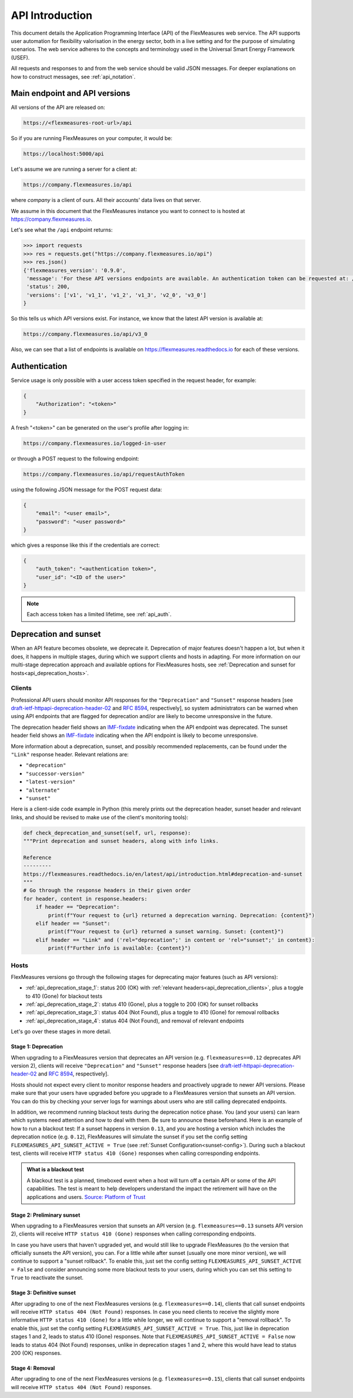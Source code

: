 .. _api_introduction:

API Introduction
============

This document details the Application Programming Interface (API) of the FlexMeasures web service. The API supports user automation for flexibility valorisation in the energy sector, both in a live setting and for the purpose of simulating scenarios. The web service adheres to the concepts and terminology used in the Universal Smart Energy Framework (USEF).

All requests and responses to and from the web service should be valid JSON messages.
For deeper explanations on how to construct messages, see :ref:`api_notation`.

.. _api_versions:

Main endpoint and API versions
------------------------------

All versions of the API are released on:

.. code-block:: html

    https://<flexmeasures-root-url>/api

So if you are running FlexMeasures on your computer, it would be:

.. code-block:: html

    https://localhost:5000/api

Let's assume we are running a server for a client at:

.. code-block:: html

    https://company.flexmeasures.io/api

where `company` is a client of ours. All their accounts' data lives on that server.

We assume in this document that the FlexMeasures instance you want to connect to is hosted at https://company.flexmeasures.io.

Let's see what the ``/api`` endpoint returns:

.. code-block:: python

    >>> import requests
    >>> res = requests.get("https://company.flexmeasures.io/api")
    >>> res.json()
    {'flexmeasures_version': '0.9.0',
     'message': 'For these API versions endpoints are available. An authentication token can be requested at: /api/requestAuthToken. For a list of services, see https://flexmeasures.readthedocs.io',
     'status': 200,
     'versions': ['v1', 'v1_1', 'v1_2', 'v1_3', 'v2_0', 'v3_0']
    }

So this tells us which API versions exist. For instance, we know that the latest API version is available at:

.. code-block:: html

    https://company.flexmeasures.io/api/v3_0


Also, we can see that a list of endpoints is available on https://flexmeasures.readthedocs.io for each of these versions.

.. _api_auth:

Authentication
--------------

Service usage is only possible with a user access token specified in the request header, for example:

.. code-block:: json

    {
        "Authorization": "<token>"
    }

A fresh "<token>" can be generated on the user's profile after logging in:

.. code-block:: html

    https://company.flexmeasures.io/logged-in-user

or through a POST request to the following endpoint:

.. code-block:: html

    https://company.flexmeasures.io/api/requestAuthToken

using the following JSON message for the POST request data:

.. code-block:: json

    {
        "email": "<user email>",
        "password": "<user password>"
    }

which gives a response like this if the credentials are correct:

.. code-block:: json

    {
        "auth_token": "<authentication token>",
        "user_id": "<ID of the user>"
    }

.. note:: Each access token has a limited lifetime, see :ref:`api_auth`.

.. _api_deprecation:

Deprecation and sunset
----------------------

When an API feature becomes obsolete, we deprecate it.
Deprecation of major features doesn't happen a lot, but when it does, it happens in multiple stages, during which we support clients and hosts in adapting.
For more information on our multi-stage deprecation approach and available options for FlexMeasures hosts, see :ref:`Deprecation and sunset for hosts<api_deprecation_hosts>`.

.. _api_deprecation_clients:

Clients
^^^^^^^

Professional API users should monitor API responses for the ``"Deprecation"`` and ``"Sunset"`` response headers [see `draft-ietf-httpapi-deprecation-header-02 <https://datatracker.ietf.org/doc/draft-ietf-httpapi-deprecation-header/>`_ and `RFC 8594 <https://www.rfc-editor.org/rfc/rfc8594>`_, respectively], so system administrators can be warned when using API endpoints that are flagged for deprecation and/or are likely to become unresponsive in the future.

The deprecation header field shows an `IMF-fixdate <https://www.rfc-editor.org/rfc/rfc7231#section-7.1.1.1>`_ indicating when the API endpoint was deprecated.
The sunset header field shows an `IMF-fixdate <https://www.rfc-editor.org/rfc/rfc7231#section-7.1.1.1>`_ indicating when the API endpoint is likely to become unresponsive.

More information about a deprecation, sunset, and possibly recommended replacements, can be found under the ``"Link"`` response header. Relevant relations are:

- ``"deprecation"``
- ``"successor-version"``
- ``"latest-version"``
- ``"alternate"``
- ``"sunset"``

Here is a client-side code example in Python (this merely prints out the deprecation header, sunset header and relevant links, and should be revised to make use of the client's monitoring tools):

.. code-block:: python

        def check_deprecation_and_sunset(self, url, response):
        """Print deprecation and sunset headers, along with info links.

        Reference
        ---------
        https://flexmeasures.readthedocs.io/en/latest/api/introduction.html#deprecation-and-sunset
        """
        # Go through the response headers in their given order
        for header, content in response.headers:
            if header == "Deprecation":
                print(f"Your request to {url} returned a deprecation warning. Deprecation: {content}")
            elif header == "Sunset":
                print(f"Your request to {url} returned a sunset warning. Sunset: {content}")
            elif header == "Link" and ('rel="deprecation";' in content or 'rel="sunset";' in content):
                print(f"Further info is available: {content}")

.. _api_deprecation_hosts:

Hosts
^^^^^

FlexMeasures versions go through the following stages for deprecating major features (such as API versions):

- :ref:`api_deprecation_stage_1`: status 200 (OK) with :ref:`relevant headers<api_deprecation_clients>`, plus a toggle to 410 (Gone) for blackout tests
- :ref:`api_deprecation_stage_2`: status 410 (Gone), plus a toggle to 200 (OK) for sunset rollbacks
- :ref:`api_deprecation_stage_3`: status 404 (Not Found), plus a toggle to 410 (Gone) for removal rollbacks
- :ref:`api_deprecation_stage_4`: status 404 (Not Found), and removal of relevant endpoints

Let's go over these stages in more detail.

.. _api_deprecation_stage_1:

Stage 1: Deprecation
""""""""""""""""""""

When upgrading to a FlexMeasures version that deprecates an API version (e.g. ``flexmeasures==0.12`` deprecates API version 2), clients will receive ``"Deprecation"`` and ``"Sunset"`` response headers [see `draft-ietf-httpapi-deprecation-header-02 <https://datatracker.ietf.org/doc/draft-ietf-httpapi-deprecation-header/>`_ and `RFC 8594 <https://www.rfc-editor.org/rfc/rfc8594>`_, respectively].

Hosts should not expect every client to monitor response headers and proactively upgrade to newer API versions.
Please make sure that your users have upgraded before you upgrade to a FlexMeasures version that sunsets an API version.
You can do this by checking your server logs for warnings about users who are still calling deprecated endpoints.

In addition, we recommend running blackout tests during the deprecation notice phase.
You (and your users) can learn which systems need attention and how to deal with them.
Be sure to announce these beforehand.
Here is an example of how to run a blackout test:
If a sunset happens in version ``0.13``, and you are hosting a version which includes the deprecation notice (e.g. ``0.12``), FlexMeasures will simulate the sunset if you set the config setting ``FLEXMEASURES_API_SUNSET_ACTIVE = True`` (see :ref:`Sunset Configuration<sunset-config>`).
During such a blackout test, clients will receive ``HTTP status 410 (Gone)`` responses when calling corresponding endpoints.

.. admonition:: What is a blackout test
   :class: info-icon

   A blackout test is a planned, timeboxed event when a host will turn off a certain API or some of the API capabilities.
   The test is meant to help developers understand the impact the retirement will have on the applications and users.
   `Source: Platform of Trust <https://design.oftrust.net/api-migration-policies/blackout-testing>`_

.. _api_deprecation_stage_2:

Stage 2: Preliminary sunset
"""""""""""""""""""""""""""

When upgrading to a FlexMeasures version that sunsets an API version (e.g. ``flexmeasures==0.13`` sunsets API version 2), clients will receive ``HTTP status 410 (Gone)`` responses when calling corresponding endpoints.

In case you have users that haven't upgraded yet, and would still like to upgrade FlexMeasures (to the version that officially sunsets the API version), you can.
For a little while after sunset (usually one more minor version), we will continue to support a "sunset rollback".
To enable this, just set the config setting ``FLEXMEASURES_API_SUNSET_ACTIVE = False`` and consider announcing some more blackout tests to your users, during which you can set this setting to ``True`` to reactivate the sunset.

.. _api_deprecation_stage_3:

Stage 3: Definitive sunset
""""""""""""""""""""""""""

After upgrading to one of the next FlexMeasures versions (e.g. ``flexmeasures==0.14``), clients that call sunset endpoints will receive ``HTTP status 404 (Not Found)`` responses.
In case you need clients to receive the slightly more informative ``HTTP status 410 (Gone)``  for a little while longer, we will continue to support a "removal rollback".
To enable this, just set the config setting ``FLEXMEASURES_API_SUNSET_ACTIVE = True``.
This, just like in deprecation stages 1 and 2, leads to status 410 (Gone) responses.
Note that ``FLEXMEASURES_API_SUNSET_ACTIVE = False`` now leads to status 404 (Not Found) responses, unlike in deprecation stages 1 and 2, where this would have lead to status 200 (OK) responses.

.. _api_deprecation_stage_4:

Stage 4: Removal
""""""""""""""""

After upgrading to one of the next FlexMeasures versions (e.g. ``flexmeasures==0.15``), clients that call sunset endpoints will receive ``HTTP status 404 (Not Found)`` responses.
